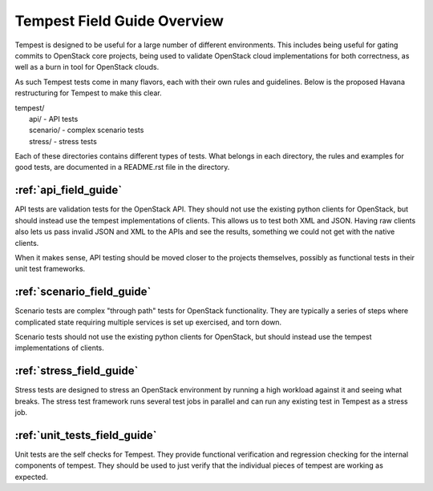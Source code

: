 ============================
Tempest Field Guide Overview
============================

Tempest is designed to be useful for a large number of different
environments. This includes being useful for gating commits to
OpenStack core projects, being used to validate OpenStack cloud
implementations for both correctness, as well as a burn in tool for
OpenStack clouds.

As such Tempest tests come in many flavors, each with their own rules
and guidelines. Below is the proposed Havana restructuring for Tempest
to make this clear.

| tempest/
|    api/ - API tests
|    scenario/ - complex scenario tests
|    stress/ - stress tests

Each of these directories contains different types of tests. What
belongs in each directory, the rules and examples for good tests, are
documented in a README.rst file in the directory.

:ref:`api_field_guide`
----------------------

API tests are validation tests for the OpenStack API. They should not
use the existing python clients for OpenStack, but should instead use
the tempest implementations of clients. This allows us to test both
XML and JSON. Having raw clients also lets us pass invalid JSON and
XML to the APIs and see the results, something we could not get with
the native clients.

When it makes sense, API testing should be moved closer to the
projects themselves, possibly as functional tests in their unit test
frameworks.


:ref:`scenario_field_guide`
---------------------------

Scenario tests are complex "through path" tests for OpenStack
functionality. They are typically a series of steps where complicated
state requiring multiple services is set up exercised, and torn down.

Scenario tests should not use the existing python clients for OpenStack,
but should instead use the tempest implementations of clients.


:ref:`stress_field_guide`
-------------------------

Stress tests are designed to stress an OpenStack environment by running a high
workload against it and seeing what breaks. The stress test framework runs
several test jobs in parallel and can run any existing test in Tempest as a
stress job.

:ref:`unit_tests_field_guide`
-----------------------------

Unit tests are the self checks for Tempest. They provide functional
verification and regression checking for the internal components of tempest.
They should be used to just verify that the individual pieces of tempest are
working as expected.
